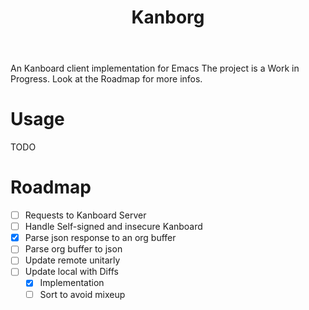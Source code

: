 #+TITLE: Kanborg

An Kanboard client implementation for Emacs
The project is a Work in Progress.
Look at the Roadmap for more infos.

* Usage
TODO
* Roadmap

- [ ] Requests to Kanboard Server
- [ ] Handle Self-signed and insecure Kanboard
- [X] Parse json response to an org buffer
- [ ] Parse org buffer to json
- [ ] Update remote unitarly
- [-] Update local with Diffs
  + [X] Implementation
  + [ ] Sort to avoid mixeup
